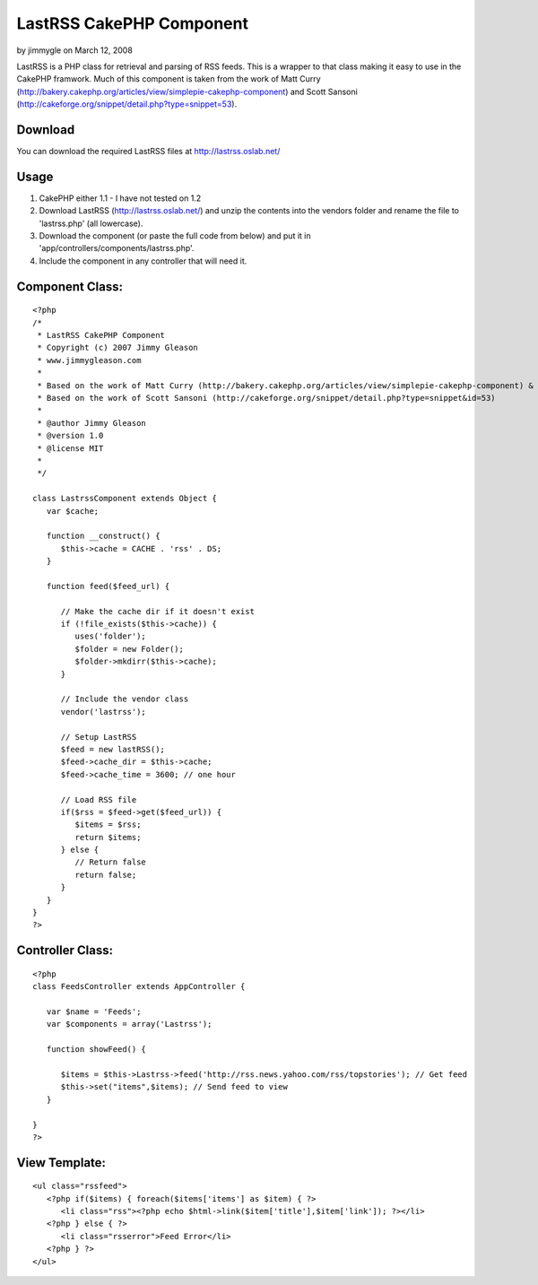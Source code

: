 LastRSS CakePHP Component
=========================

by jimmygle on March 12, 2008

LastRSS is a PHP class for retrieval and parsing of RSS feeds. This is
a wrapper to that class making it easy to use in the CakePHP framwork.
Much of this component is taken from the work of Matt Curry
(http://bakery.cakephp.org/articles/view/simplepie-cakephp-component)
and Scott Sansoni
(http://cakeforge.org/snippet/detail.php?type=snippet=53).


Download
````````
You can download the required LastRSS files at
`http://lastrss.oslab.net/`_

Usage
`````

#. CakePHP either 1.1 - I have not tested on 1.2
#. Download LastRSS (`http://lastrss.oslab.net/`_) and unzip the
   contents into the vendors folder and rename the file to 'lastrss.php'
   (all lowercase).
#. Download the component (or paste the full code from below) and put
   it in 'app/controllers/components/lastrss.php'.
#. Include the component in any controller that will need it.



Component Class:
````````````````

::

    <?php 
    /*
     * LastRSS CakePHP Component
     * Copyright (c) 2007 Jimmy Gleason
     * www.jimmygleason.com
     *
     * Based on the work of Matt Curry (http://bakery.cakephp.org/articles/view/simplepie-cakephp-component) &
     * Based on the work of Scott Sansoni (http://cakeforge.org/snippet/detail.php?type=snippet&id=53) 
     *
     * @author Jimmy Gleason
     * @version 1.0
     * @license MIT
     *
     */  
    
    class LastrssComponent extends Object {
       var $cache;
    
       function __construct() {
          $this->cache = CACHE . 'rss' . DS; 
       }
    
       function feed($feed_url) {
    
          // Make the cache dir if it doesn't exist
          if (!file_exists($this->cache)) {
             uses('folder');
             $folder = new Folder();
             $folder->mkdirr($this->cache);
          }
    
          // Include the vendor class
          vendor('lastrss');
    
          // Setup LastRSS
          $feed = new lastRSS();
          $feed->cache_dir = $this->cache;
          $feed->cache_time = 3600; // one hour
    
          // Load RSS file
          if($rss = $feed->get($feed_url)) {
             $items = $rss;
             return $items;
          } else {
             // Return false
             return false;
          }
       }
    }
    ?>



Controller Class:
`````````````````

::

    <?php 
    class FeedsController extends AppController {
    
       var $name = 'Feeds';
       var $components = array('Lastrss');
    
       function showFeed() {
    
          $items = $this->Lastrss->feed('http://rss.news.yahoo.com/rss/topstories'); // Get feed
          $this->set("items",$items); // Send feed to view
       }
    
    }
    ?>



View Template:
``````````````

::

    
       <ul class="rssfeed">
          <?php if($items) { foreach($items['items'] as $item) { ?>
             <li class="rss"><?php echo $html->link($item['title'],$item['link']); ?></li>
          <?php } else { ?>
             <li class="rsserror">Feed Error</li>
          <?php } ?>
       </ul>



.. _http://lastrss.oslab.net/: http://lastrss.oslab.net/
.. meta::
    :title: LastRSS CakePHP Component
    :description: CakePHP Article related to Rss,component,lastrss,Components
    :keywords: Rss,component,lastrss,Components
    :copyright: Copyright 2008 jimmygle
    :category: components

